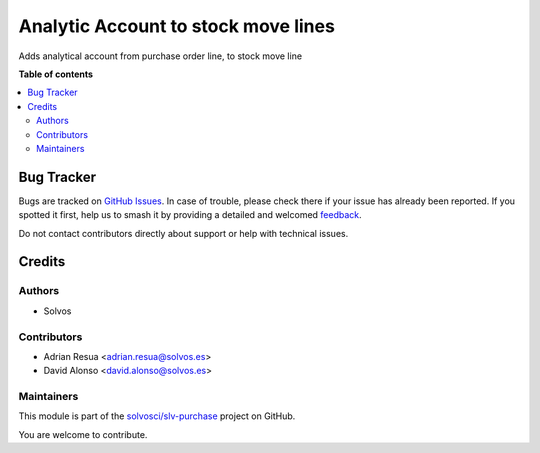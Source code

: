 ====================================
Analytic Account to stock move lines
====================================

.. 
   !!!!!!!!!!!!!!!!!!!!!!!!!!!!!!!!!!!!!!!!!!!!!!!!!!!!
   !! This file is generated by oca-gen-addon-readme !!
   !! changes will be overwritten.                   !!
   !!!!!!!!!!!!!!!!!!!!!!!!!!!!!!!!!!!!!!!!!!!!!!!!!!!!
   !! source digest: sha256:a7cceb6edbe89048940113277e4a52441870d108940f6b41ac4a3fe0f9f80978
   !!!!!!!!!!!!!!!!!!!!!!!!!!!!!!!!!!!!!!!!!!!!!!!!!!!!

.. |badge1| image:: https://img.shields.io/badge/maturity-Beta-yellow.png
    :target: https://odoo-community.org/page/development-status
    :alt: Beta
.. |badge2| image:: https://img.shields.io/badge/licence-LGPL--3-blue.png
    :target: http://www.gnu.org/licenses/lgpl-3.0-standalone.html
    :alt: License: LGPL-3
.. |badge3| image:: https://img.shields.io/badge/github-solvosci%2Fslv--purchase-lightgray.png?logo=github
    :target: https://github.com/solvosci/slv-purchase/tree/15.0/stock_move_line_po_analytic_account
    :alt: solvosci/slv-purchase

|badge1| |badge2| |badge3|

Adds analytical account from purchase order line, to stock move line

**Table of contents**

.. contents::
   :local:

Bug Tracker
===========

Bugs are tracked on `GitHub Issues <https://github.com/solvosci/slv-purchase/issues>`_.
In case of trouble, please check there if your issue has already been reported.
If you spotted it first, help us to smash it by providing a detailed and welcomed
`feedback <https://github.com/solvosci/slv-purchase/issues/new?body=module:%20stock_move_line_po_analytic_account%0Aversion:%2015.0%0A%0A**Steps%20to%20reproduce**%0A-%20...%0A%0A**Current%20behavior**%0A%0A**Expected%20behavior**>`_.

Do not contact contributors directly about support or help with technical issues.

Credits
=======

Authors
~~~~~~~

* Solvos

Contributors
~~~~~~~~~~~~

* Adrian Resua <adrian.resua@solvos.es>
* David Alonso <david.alonso@solvos.es>

Maintainers
~~~~~~~~~~~

This module is part of the `solvosci/slv-purchase <https://github.com/solvosci/slv-purchase/tree/15.0/stock_move_line_po_analytic_account>`_ project on GitHub.

You are welcome to contribute.
